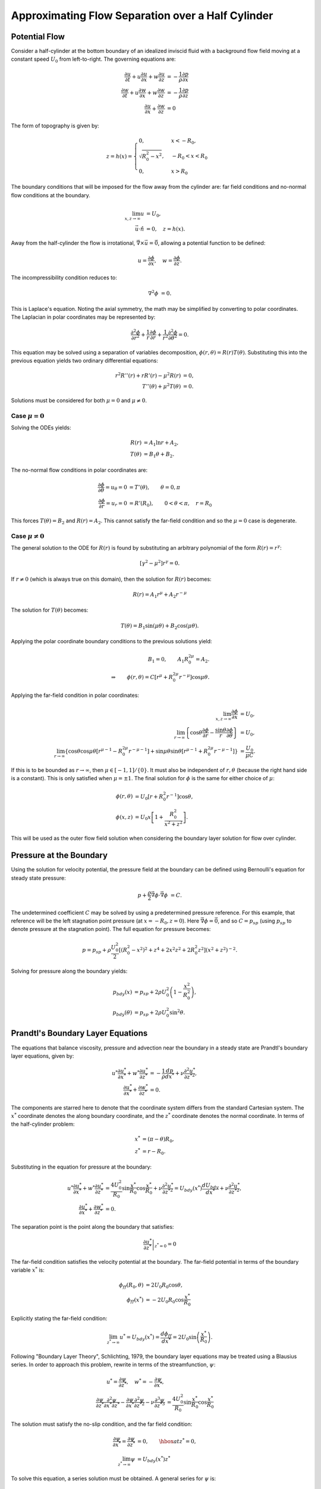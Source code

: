 Approximating Flow Separation over a Half Cylinder
==================================================

Potential Flow
-------------------

Consider a half-cylinder at the bottom boundary of an idealized inviscid fluid with a 
background flow field moving at a constant speed :math:`U_0` from left-to-right. 
The governing equations are:

.. math:: 
    \frac{\partial u}{\partial t} + u \frac{\partial u}{\partial x} + w \frac{\partial u}{\partial z} &= -\frac{1}{\rho} \frac{\partial p}{\partial x} \\
    \frac{\partial w}{\partial t} + u \frac{\partial w}{\partial x} + w \frac{\partial w}{\partial z} &= -\frac{1}{\rho} \frac{\partial p}{\partial z} \\
    \frac{\partial u}{\partial x} + \frac{\partial w}{\partial z} &= 0

The form of topography is given by:

.. math:: 
    z = h(x) = \begin{cases} 0, & x<-R_0, \\ \sqrt{R_0^2 - x^2}, &-R_0 < x < R_0 \\ 0, &x > R_0 \end{cases}
    
The boundary conditions that will be imposed for the flow away from the cylinder are: far field conditions and no-normal flow conditions at the boundary.

.. math::
	\lim_{x,z\to \infty} u &= U_0, \\
	\vec{u}\cdot \hat{n} &= 0, \quad z = h(x).
	
Away from the half-cylinder the flow is irrotational, :math:`\vec{\nabla} \times \vec{u}=\vec{0}`, allowing a potential function to be defined:

.. math::
	u = \frac{\partial \phi}{\partial x}, \quad w = \frac{\partial \phi}{\partial z}.
	
The incompressibility condition reduces to:

.. math::
	\nabla^2 \phi &= 0.
	
This is Laplace's equation. Noting the axial symmetry, the math may be simplified by converting to polar coordinates. The Laplacian in polar coordinates may be represented by:

.. math::
	\frac{\partial^2 \phi}{\partial r^2} + \frac{1}{r} \frac{\partial \phi}{\partial r} + \frac{1}{r^2} \frac{\partial^2 \phi}{\partial \theta^2} = 0.
	
This equation may be solved using a separation of variables decomposition, :math:`\phi(r,\theta) = R(r)T(\theta)`. Substituting this into the previous equation yields two ordinary differential equations:

.. math::
	r^2 R''(r) + r R'(r) - \mu^2 R(r) &= 0, \\
	T''(\theta) + \mu^2 T(\theta) &= 0.

Solutions must be considered for both :math:`\mu=0` and :math:`\mu\neq 0`.

Case :math:`\mu=0`
~~~~~~~~~~~~~~~~~~~~

Solving the ODEs yields:

.. math::
	R(r) &= A_1 \ln r + A_2, \\
	T(\theta) &= B_1 \theta + B_2.
	
The no-normal flow conditions in polar coordinates are:

.. math::
	\frac{\partial \phi}{\partial \theta} = u_\theta = 0 &= T'(\theta), \qquad \theta = 0,\pi \\
	\frac{\partial \phi}{\partial r} = u_r = 0 &= R'(R_0), \qquad 0<\theta<\pi, \quad r = R_0

This forces :math:`T(\theta)=B_2` and :math:`R(r)=A_2`. This cannot satisfy the far-field condition and so the :math:`\mu=0` case is degenerate.

Case :math:`\mu\neq 0`
~~~~~~~~~~~~~~~~~~~~~~~~

The general solution to the ODE for :math:`R(r)` is found by substituting an arbitrary polynomial of the form :math:`R(r)=r^\gamma`:

.. math::
	\left[ \gamma^2 - \mu^2 \right] r^\gamma = 0.

If :math:`r\neq 0` (which is always true on this domain), then the solution for :math:`R(r)` becomes:

.. math::
	R(r) = A_1 r^\mu + A_2 r^{-\mu}
	
The solution for :math:`T(\theta)` becomes:

.. math::
	T(\theta) = B_1 \sin ( \mu \theta ) + B_2 \cos ( \mu \theta ).
	
Applying the polar coordinate boundary conditions to the previous solutions yield:

.. math::
	B_1 = 0, \qquad A_1 R_0^{2\mu} = A_2. \\
	\Rightarrow \qquad \phi(r,\theta) = C \left[ r^\mu + R_0^{2\mu} r^{-\mu} \right] \cos \mu \theta.
	
Applying the far-field condition in polar coordinates:

.. math::
	\lim_{x,z \to \infty} \frac{\partial \phi}{\partial x} &= U_0, \\
	\lim_{r \to \infty} \left\{ \cos \theta \frac{\partial \phi}{\partial r} - \frac{\sin \theta}{r} \frac{\partial \phi}{\partial \theta} \right\} &= U_0, \\
	\lim_{r \to \infty} \left\{ \cos \theta \cos \mu \theta \left[ r^{\mu - 1} - R_0^{2\mu} r^{-\mu -1} \right] + \sin \mu \theta \sin \theta \left[ r^{\mu - 1} + R_0^{2\mu}r^{-\mu-1} \right] \right\} &= \frac{U_0}{\mu C}.
	
If this is to be bounded as :math:`r\to\infty`, then :math:`\mu \in [-1,1]/\{0\}`. It must also be independent of :math:`r,\theta` (because the right hand side is a constant). This is only satisfied when :math:`\mu = \pm 1`. The final solution for :math:`\phi` is the same for either choice of :math:`\mu`:

.. math::
	\phi(r,\theta) &= U_0 \left[ r + R_0^{2} r^{-1} \right] \cos \theta, \\
	\phi(x,z) &= U_0 x \left[ 1 + \frac{R_0^2}{x^2 + z^2} \right].
	
This will be used as the outer flow field solution when considering the boundary layer solution for flow over cylinder.

Pressure at the Boundary
------------------------------

Using the solution for velocity potential, the pressure field at the boundary can be defined using Bernoulli's equation for steady state pressure:

.. math::
	p + \frac{\rho}{2} \vec{\nabla} \phi \cdot \vec{\nabla} \phi &= C.
	
The undetermined coefficient :math:`C` may be solved by using a predetermined pressure reference. For this example, that reference will be the left stagnation point pressure (at :math:`x=-R_0,z=0`). Here :math:`\vec{\nabla}\phi=\vec{0}`, and so :math:`C=p_{sp}` (using :math:`p_{sp}` to denote pressure at the stagnation point). The full equation for pressure becomes:

.. math::
	p = p_{sp} + \rho \frac{U_0^2}{2} \left[ \left( R_0^2 - x^2 \right)^2 + z^4 + 2x^2z^2 + 2 R_0^2 z^2 \right] \left(x^2 + z^2 \right)^{-2}.

Solving for pressure along the boundary yields:

.. math::
	p_{bdy}(x) &= p_{sp} + 2 \rho U_0^2 \left( 1 - \frac{x^2}{R_0^2} \right), \\
	p_{bdy}(\theta) &= p_{sp} + 2 \rho U_0^2 \sin^2 \theta.
	
Prandtl's Boundary Layer Equations
------------------------------------

The equations that balance viscosity, pressure and advection near the boundary in a steady state are Prandtl's boundary layer equations, given by:

.. math::
	u^* \frac{\partial u^*}{\partial x^*} + w^* \frac{\partial u^*}{\partial z^*} &= -\frac{1}{\rho} \frac{d p}{d x^*} + \nu \frac{\partial^2 u^*}{\partial z^{*2}}, \\
	\frac{\partial u^*}{\partial x^*} + \frac{\partial w^*}{\partial z^*} &= 0.
	
The components are starred here to denote that the coordinate system differs from the standard Cartesian system. The :math:`x^*` coordinate denotes the along boundary coordinate, and the :math:`z^*` coordinate denotes the normal coordinate. In terms of the half-cylinder problem:

.. math::
	x^* &= (\pi - \theta) R_0, \\
	z^* &= r - R_0.
	
Substituting in the equation for pressure at the boundary:

.. math::
	u^* \frac{\partial u^*}{\partial x^*} + w^* \frac{\partial u^*}{\partial z^*} &= \frac{4U_0^2}{R_0} \sin \frac{ x^*}{R_0} \cos \frac{x^*}{R_0} + \nu \frac{\partial^2 u^*}{\partial z^{*2}} = U_{bdy}(x^*)\frac{dU_{bdy}}{dx^*} + \nu \frac{\partial^2 u^*}{\partial z^{*2}}, \\
	\frac{\partial u^*}{\partial x^*} + \frac{\partial w^*}{\partial z^*} &= 0.
	
The separation point is the point along the boundary that satisfies:

.. math::
	\left. \frac{\partial u^*}{\partial z^*} \right|_{z^* = 0} = 0
	
The far-field condition satisfies the velocity potential at the boundary. The far-field potential in terms of the boundary variable :math:`x^*` is:

.. math::
	\phi_{ff}(R_0,\theta) &= 2 U_0 R_0 \cos \theta, \\
	\phi_{ff}(x^*) &= - 2 U_0 R_0 \cos \frac{x^*}{R_0}
	
Explicitly stating the far-field condition:

.. math::
	\lim_{z^* \to \infty} u^* = U_{bdy}(x^*) = \frac{d \phi_{ff}}{d x^*} = 2 U_0 \sin \left( \frac{x^*}{R_0} \right).
	
Following "Boundary Layer Theory", Schlichting, 1979, the boundary layer equations may be treated using a Blausius series. In order to approach this problem, rewrite in terms of the streamfunction, :math:`\psi`:

.. math::
	u^* = \frac{\partial \psi}{\partial z^*}, \quad w^* = -\frac{\partial \psi}{\partial x^*}, \\
	\frac{\partial \psi}{\partial z^*}	\frac{\partial^2 \psi}{\partial x^* \partial z^*} - \frac{\partial \psi}{\partial x^*} \frac{\partial^2 \psi}{\partial z^{*2}} - \nu \frac{\partial^3 \psi}{\partial z^{*3}} &= \frac{4U_0^2}{R_0} \sin \frac{x^*}{R_0} \cos \frac{x^*}{R_0}
	
The solution must satisfy the no-slip condition, and the far field condition:

.. math::
	\frac{\partial \psi}{\partial x^*} = \frac{\partial \psi}{\partial z^*} &= 0, \qquad \hbox{at $z^*=0$}, \\
	\lim_{z^* \to \infty} \psi &= U_{bdy}(x^*)z^*

To solve this equation, a series solution must be obtained. A general series for :math:`\psi` is:

.. math::
	\psi(x^*,z^*) = \sum_{n=0}^\infty x^{*n} f_n(z^*)

Noting the far-field condition is an odd function in :math:`x^*`:

.. math::
	\lim_{z^*\to\infty} \frac{\partial \psi}{\partial z^*} = U_{bdy}(x^*) = u_1 x^* + u_3 x^{*3} + u_5 x^{*5} + \dots

And so the streamfunction must also be an odd function of :math:`x^*`. Using the odd expansion of the streamfunction and substituting into the streamfunction momentum equation:

.. math::
	(\hbox{DE}_1)x + (\hbox{DE}_3)x^3 + (\hbox{DE}_5)x^5 + \mathcal{O}(x^7) = 0
	
Where each of the quantities in brackets are ordinary differential equations in :math:`f_i(z^*)`. To write them explicitly:

.. math::
	\hbox{DE1}: \quad& (f_1')^2 - f_1 (f_1'') - \nu f_1''' - 4\frac{U_0^2}{R_0^2} = 0 \\
	\hbox{DE3}:\quad& 4 f_1' f_3' - f_1 f_3'' - 3 f_3 f_1'' - \nu f_3''' + \frac{8}{3} \frac{U_0^2}{R_0^4} = 0 \\
	\hbox{DE5}:\quad& 6 f_1' f_5' + 3 (f_3')^2 - f_1 f_5'' - 5 f_5 f_1'' - 3 f_3 f_3'' - \nu f_5''' - \frac{8}{15} \frac{U_0^2}{R_0^6} = 0
	
Where primed quantities denote the derivative with respect to :math:`z^*`. The initial differential equation is the most difficult due to the nonlinearity. It must be treated asymptotically and an approximate solution must be acquired before solving the simpler differential equations (DE3, DE5, etc.).

It should be noted here that these equations may be used to derive a natural scale for the boundary layer thickness. In the middle of the boundary layer, each term of Prandtl's equations are balanced, and so must be the terms in DE1. If :math:`\delta` represents this natural scale for boundary layer thickness, use a scaled vertical component, :math:`\eta=z^*/\delta`, in order, the terms are scaled as:

.. math::
	\frac{F^2}{\delta^2},\frac{F^2}{\delta^2},\frac{\nu F}{\delta^3},4\frac{U_0^2}{R_0^2}
	
where :math:`F` is the natural scaling for :math:`f_1`. This leads to the termwise balance:

.. math::
	F \sim \nu/\delta, \quad R_0^2 \nu^2/4U_0^2 \sim \delta^4  \\
	\Rightarrow \quad& \delta \sim \sqrt{ \frac{R_0 \nu}{2 U_0}} \\
	\Rightarrow \quad& F \sim \sqrt{\frac{2U_0 \nu}{R_0}}
	
For numerical simulations, values of 

.. math::
	R_0=2.5cm,U_0=1cm\cdot s^{-1},\nu=10^{-6} m^2 \cdot s^{-1}

are used, yielding a boundary thickness of :math:`\delta \sim 1.12mm`.

The boundary and far-field conditions are important to determine for :math:`f_n`. Explicitly:

.. math::
	\hbox{BCs}: \quad& f_n(0) = 0, \quad f_n'(0) = 0 \\
	\hbox{FFCs}: \quad& \lim_{z^* \to \infty} f_n'(z^*) = \frac{2U_0}{n!R_0^n}, \quad n = 2j + 1 \quad \hbox{for $j=0\dots\infty$} 

Solving :math:`f_1`
~~~~~~~~~~~~~~~~~~~~

DE1 must be treated approximately. Because this analysis is concerned with separation processes, series solutions in :math:`z^*` will be sufficiently accurate. The series solution to DE1 reads:

.. math::
	f_1(z^*) \approx \frac{A_1}{2} z^{*2} - \frac{2}{3} \frac{U_0^2}{R_0^2 \nu} z^{*3} \quad \hbox{for} \quad z^* \ll \delta
	
In order to solve for :math:`A_1`, this will have to be matched to the outer solution. The outer solution is obtained by considering the far field condition. Second-order and higher derivatives of :math:`f_n` vanish as :math:`z^*\to\infty` and so high order derivatives are ignored. This leaves a solution of the form:

.. math::
	f_1(z^*) \approx \frac{2U_0}{R_0}z^* + B_1, \quad \hbox{for} \quad z^* \gg \delta
	
The inner and outer solutions are matched as :math:`z^* \to \delta`. By making the matched solution continuous and smooth, the values of :math:`A_1` and :math:`B_1` may be solved:

.. math::
	A_1 &= 3 \sqrt{\frac{2}{\nu}} \frac{U_0^{3/2}}{R_0^{3/2}}, \\
	B_1 &= -\frac{5}{12} \sqrt{\frac{2}{\nu}} \frac{\nu U_0^{1/2}}{R_0^{1/2}}